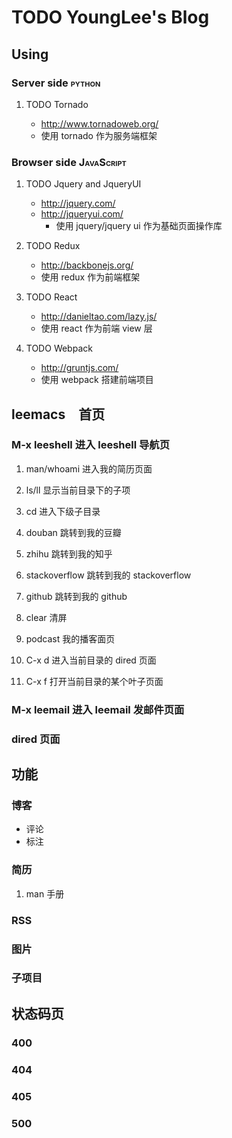 * TODO YoungLee's Blog
** Using
*** Server side                                                      :python:
**** TODO Tornado
- http://www.tornadoweb.org/
- 使用 tornado 作为服务端框架
*** Browser side                                                 :JavaScript:
**** TODO Jquery and JqueryUI
- http://jquery.com/
- http://jqueryui.com/
  - 使用 jquery/jquery ui 作为基础页面操作库
**** TODO Redux
- http://backbonejs.org/
- 使用 redux 作为前端框架
**** TODO React
- http://danieltao.com/lazy.js/
- 使用 react 作为前端 view 层
**** TODO Webpack
- http://gruntjs.com/
- 使用 webpack 搭建前端项目
** leemacs　首页
*** M-x leeshell 进入 leeshell 导航页
**** man/whoami 进入我的简历页面
**** ls/ll 显示当前目录下的子项
**** cd 进入下级子目录
**** douban 跳转到我的豆瓣
**** zhihu 跳转到我的知乎
**** stackoverflow 跳转到我的 stackoverflow
**** github 跳转到我的 github
**** clear 清屏
**** podcast 我的播客面页
**** C-x d 进入当前目录的 dired 页面
**** C-x f 打开当前目录的某个叶子页面
*** M-x leemail 进入 leemail 发邮件页面
*** dired 页面
** 功能
*** 博客
- 评论
- 标注
*** 简历
**** man 手册
*** RSS
*** 图片
*** 子项目
** 状态码页
*** 400
*** 404
*** 405
*** 500
